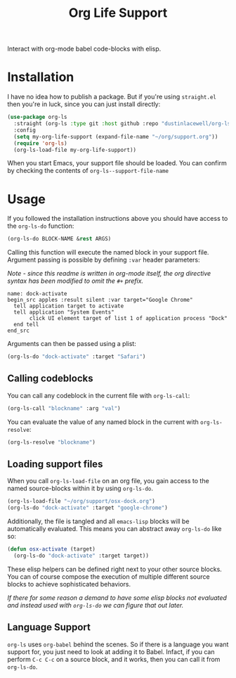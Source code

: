 #+title: Org Life Support

Interact with org-mode babel code-blocks with elisp.

* Installation

I have no idea how to publish a package. But if you're using =straight.el= then
you're in luck, since you can just install directly:

#+begin_src emacs-lisp
  (use-package org-ls
    :straight (org-ls :type git :host github :repo "dustinlacewell/org-ls")
    :config
    (setq my-org-life-support (expand-file-name "~/org/support.org"))
    (require 'org-ls)
    (org-ls-load-file my-org-life-support))
#+end_src

When you start Emacs, your support file should be loaded. You can confirm by checking
the contents of =org-ls--support-file-name=

* Usage

If you followed the installation instructions above you should have access to the
=org-ls-do= function:

#+begin_src emacs-lisp
  (org-ls-do BLOCK-NAME &rest ARGS)
#+end_src

Calling this function will execute the named block in your support file. Argument
passing is possible by defining =:var= header parameters:

/Note - since this readme is written in org-mode itself, the org directive syntax has
been modified to omit the/ =#+= /prefix./

#+begin_src text
   name: dock-activate
   begin_src apples :result silent :var target="Google Chrome"
     tell application target to activate
     tell application "System Events"
          click UI element target of list 1 of application process "Dock"
     end tell
   end_src
#+end_src

Arguments can then be passed using a plist:

#+begin_src emacs-lisp
  (org-ls-do "dock-activate" :target "Safari")
#+end_src

** Calling codeblocks
You can call any codeblock in the current file with =org-ls-call=:

#+begin_src emacs-lisp
  (org-ls-call "blockname" :arg "val")
#+end_src

You can evaluate the value of any named block in the current with =org-ls-resolve=:

#+begin_src emacs-lisp
  (org-ls-resolve "blockname")
#+end_src

** Loading support files

When you call =org-ls-load-file= on an org file, you gain access to the named
source-blocks within it by using =org-ls-do=.

#+begin_src emacs-lisp
  (org-ls-load-file "~/org/support/osx-dock.org")
  (org-ls-do "dock-activate" :target "google-chrome")
#+end_src

Additionally, the file is tangled and all =emacs-lisp= blocks will be
automatically evaluated. This means you can abstract away =org-ls-do= like so:

#+begin_src emacs-lisp
  (defun osx-activate (target)
    (org-ls-do "dock-activate" :target target))
#+end_src

These elisp helpers can be defined right next to your other source blocks. You can of
course compose the execution of multiple different source blocks to achieve
sophisticated behaviors.

/If there for some reason a demand to have some elisp blocks not evaluated and
instead used with =org-ls-do= we can figure that out later./


** Language Support

=org-ls= uses =org-babel= behind the scenes. So if there is a language you want
support for, you just need to look at adding it to Babel. Infact, if you can perform
=C-c C-c= on a source block, and it works, then you can call it from =org-ls-do=.


